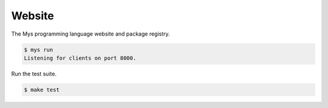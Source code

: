 Website
=======

The Mys programming language website and package registry.

.. code-block:: text

   $ mys run
   Listening for clients on port 8000.

Run the test suite.

.. code-block:: text

   $ make test
